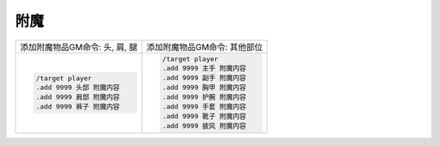 附魔
------------------------------------------------------------------------------
.. list-table::
    :header-rows: 0

    * - 添加附魔物品GM命令: 头, 肩, 腿
      - 添加附魔物品GM命令: 其他部位
    * - .. code-block:: python

            /target player
            .add 9999 头部 附魔内容
            .add 9999 肩部 附魔内容
            .add 9999 裤子 附魔内容

      - .. code-block:: python

            /target player
            .add 9999 主手 附魔内容
            .add 9999 副手 附魔内容
            .add 9999 胸甲 附魔内容
            .add 9999 护腕 附魔内容
            .add 9999 手套 附魔内容
            .add 9999 靴子 附魔内容
            .add 9999 披风 附魔内容